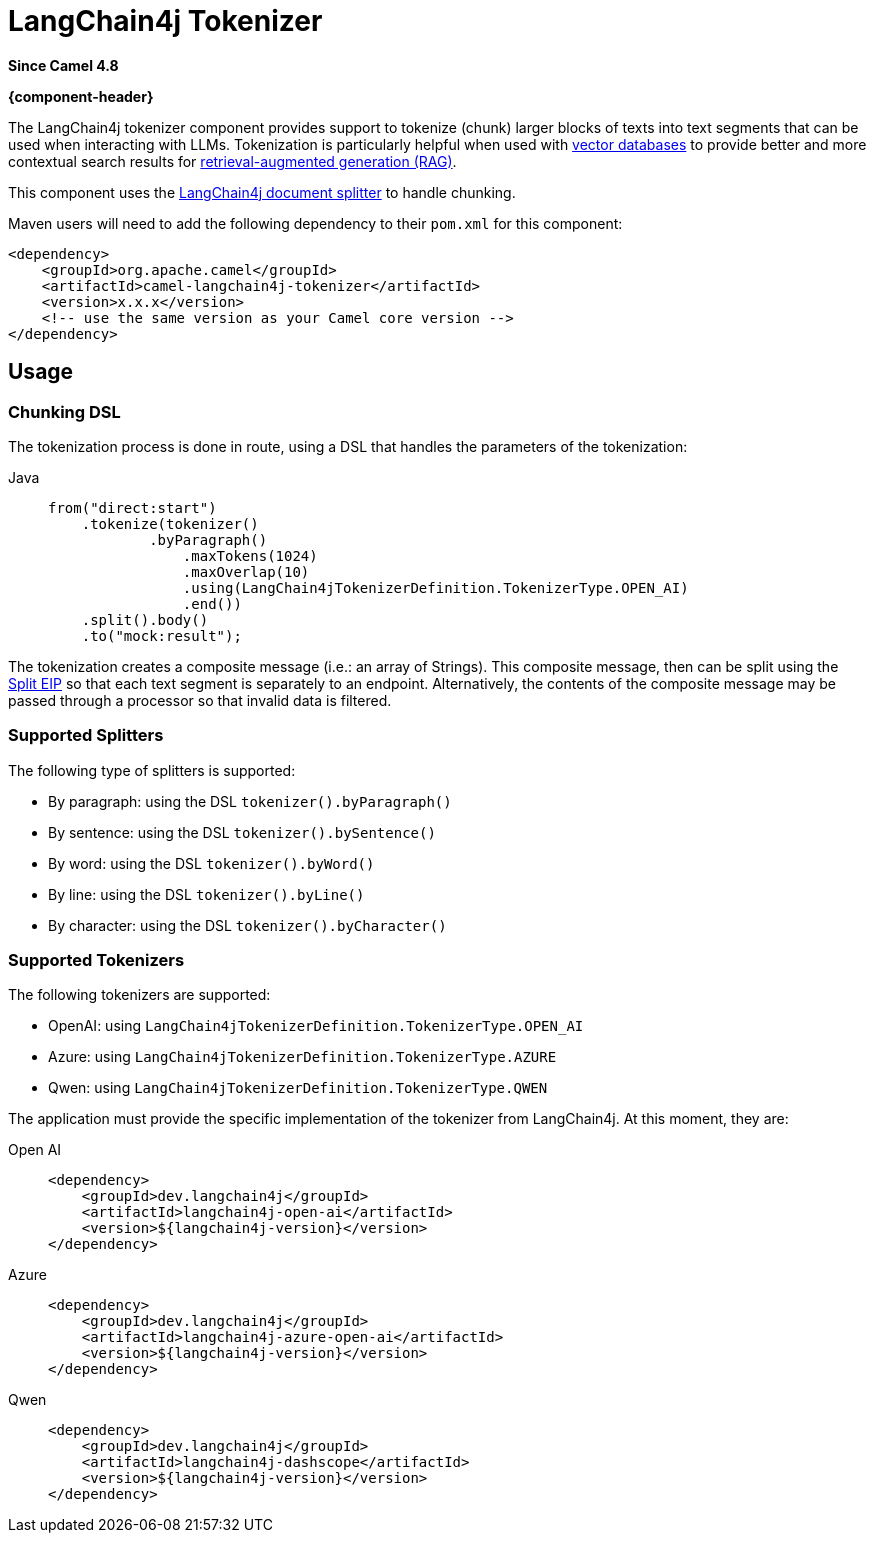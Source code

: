 = LangChain4j Tokenizer Component
:doctitle: LangChain4j Tokenizer
:shortname: langchain4j-tokenizer
:artifactid: camel-langchain4j-tokenizer
:description: LangChain4j Tokenizer
:since: 4.8
:supportlevel: Experimental
:tabs-sync-option:
//Manually maintained attributes
:group: AI
:camel-spring-boot-name: langchain4j-tokenizer

*Since Camel {since}*

*{component-header}*

The LangChain4j tokenizer component provides support to tokenize (chunk) larger blocks of texts into text segments
that can be used when interacting with LLMs. Tokenization is particularly helpful when used with
https://en.wikipedia.org/wiki/Vector_database[vector databases] to provide better and more contextual search results
for https://en.wikipedia.org/wiki/Retrieval-augmented_generation[retrieval-augmented generation (RAG)].

This component uses the https://docs.langchain4j.dev/tutorials/rag/#document-splitter[LangChain4j document splitter]
to handle chunking.

Maven users will need to add the following dependency to their `pom.xml`
for this component:

[source,xml]
----
<dependency>
    <groupId>org.apache.camel</groupId>
    <artifactId>camel-langchain4j-tokenizer</artifactId>
    <version>x.x.x</version>
    <!-- use the same version as your Camel core version -->
</dependency>
----

== Usage

=== Chunking DSL

The tokenization process is done in route, using a DSL that handles the parameters of the tokenization:

[tabs]
====
Java::
+
[source,java]
-------------------------------------------------------
from("direct:start")
    .tokenize(tokenizer()
            .byParagraph()
                .maxTokens(1024)
                .maxOverlap(10)
                .using(LangChain4jTokenizerDefinition.TokenizerType.OPEN_AI)
                .end())
    .split().body()
    .to("mock:result");
-------------------------------------------------------

====

The tokenization creates a composite message (i.e.: an array of Strings). This composite message, then can be split
using the xref:eips:split-eip.adoc[Split EIP] so that each text segment is separately to an endpoint. Alternatively, the
contents of the composite message may be passed through a processor so that invalid data is filtered.

=== Supported Splitters

The following type of splitters is supported:

* By paragraph: using the DSL `tokenizer().byParagraph()`
* By sentence: using the DSL `tokenizer().bySentence()`
* By word: using the DSL `tokenizer().byWord()`
* By line: using the DSL `tokenizer().byLine()`
* By character: using the DSL `tokenizer().byCharacter()`

=== Supported Tokenizers

The following tokenizers are supported:

* OpenAI: using `LangChain4jTokenizerDefinition.TokenizerType.OPEN_AI`
* Azure: using `LangChain4jTokenizerDefinition.TokenizerType.AZURE`
* Qwen: using `LangChain4jTokenizerDefinition.TokenizerType.QWEN`

The application must provide the specific implementation of the tokenizer from LangChain4j. At this moment, they are:

[tabs]
====
Open AI::
+
[source,xml]
-------------------------------------------------------
<dependency>
    <groupId>dev.langchain4j</groupId>
    <artifactId>langchain4j-open-ai</artifactId>
    <version>${langchain4j-version}</version>
</dependency>
-------------------------------------------------------

Azure::
+
[source,xml]
-------------------------------------------------------
<dependency>
    <groupId>dev.langchain4j</groupId>
    <artifactId>langchain4j-azure-open-ai</artifactId>
    <version>${langchain4j-version}</version>
</dependency>
-------------------------------------------------------

Qwen::
+
[source,xml]
-------------------------------------------------------
<dependency>
    <groupId>dev.langchain4j</groupId>
    <artifactId>langchain4j-dashscope</artifactId>
    <version>${langchain4j-version}</version>
</dependency>
-------------------------------------------------------
====